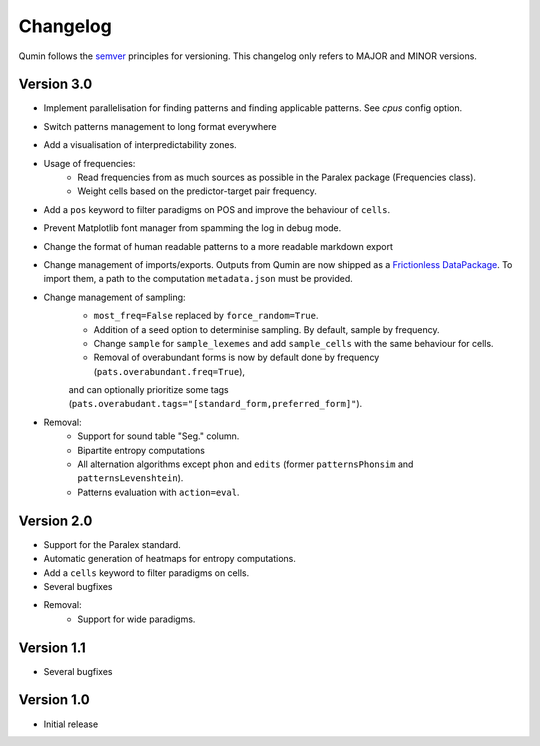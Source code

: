 Changelog
=========

Qumin follows the `semver <https://semver.org/>`_ principles for versioning. This changelog only refers to MAJOR and MINOR versions.

Version 3.0
~~~~~~~~~~~

- Implement parallelisation for finding patterns and finding applicable patterns. See `cpus` config option.
- Switch patterns management to long format everywhere
- Add a visualisation of interpredictability zones.
- Usage of frequencies:
    - Read frequencies from as much sources as possible in the Paralex package (Frequencies class).
    - Weight cells based on the predictor-target pair frequency.
- Add a ``pos`` keyword to filter paradigms on POS and improve the behaviour of ``cells``.
- Prevent Matplotlib font manager from spamming the log in debug mode.
- Change the format of human readable patterns to a more readable markdown export
- Change management of imports/exports. Outputs from Qumin are now shipped as a `Frictionless DataPackage <https://datapackage.org/>`_. To import them, a path to the computation ``metadata.json`` must be provided.
- Change management of sampling:
    - ``most_freq=False`` replaced by ``force_random=True``.
    - Addition of a seed option to determinise sampling.  By default, sample by frequency.
    - Change ``sample`` for ``sample_lexemes`` and add ``sample_cells`` with the same behaviour for cells.
    - Removal of overabundant forms is now by default done by frequency (``pats.overabundant.freq=True``),
    and can optionally prioritize some tags (``pats.overabudant.tags="[standard_form,preferred_form]"``).
- Removal:
    - Support for sound table "Seg." column.
    - Bipartite entropy computations
    - All alternation algorithms except ``phon`` and ``edits`` (former ``patternsPhonsim`` and ``patternsLevenshtein``).
    - Patterns evaluation with ``action=eval``.
    
Version 2.0
~~~~~~~~~~~

* Support for the Paralex standard.
* Automatic generation of heatmaps for entropy computations.
* Add a ``cells`` keyword to filter paradigms on cells.
* Several bugfixes
* Removal:
    * Support for wide paradigms.

Version 1.1
~~~~~~~~~~~

- Several bugfixes

Version 1.0
~~~~~~~~~~~

- Initial release
